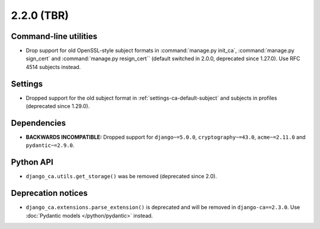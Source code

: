 ###########
2.2.0 (TBR)
###########

**********************
Command-line utilities
**********************

* Drop support for old OpenSSL-style subject formats in :command:`manage.py init_ca`,
  :command:`manage.py sign_cert` and :command:`manage.py resign_cert`` (default switched in 2.0.0,
  deprecated since 1.27.0). Use RFC 4514 subjects instead.

********
Settings
********

* Dropped support for the old subject format in :ref:`settings-ca-default-subject` and subjects in profiles
  (deprecated since 1.29.0).

************
Dependencies
************

* **BACKWARDS INCOMPATIBLE:** Dropped support for ``django~=5.0.0``, ``cryptography~=43.0``, ``acme~=2.11.0``
  and ``pydantic~=2.9.0``.

**********
Python API
**********

* ``django_ca.utils.get_storage()`` was be removed (deprecated since 2.0).

*******************
Deprecation notices
*******************

* ``django_ca.extensions.parse_extension()`` is deprecated and will be removed in ``django-ca==2.3.0``. Use
  :doc:`Pydantic models </python/pydantic>` instead.
